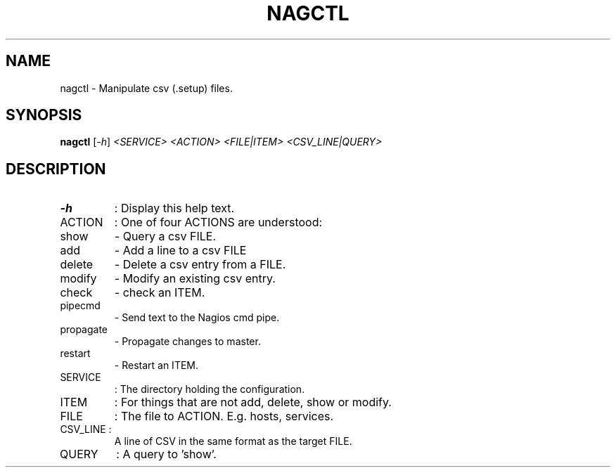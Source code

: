 .\" DO NOT MODIFY THIS FILE!  It was generated by help2man 1.38.2.
.TH NAGCTL "8" "July 2012" "nagctl 1.0" "System Administration Utilities"
.SH NAME
nagctl \- Manipulate csv (.setup) files.
.SH SYNOPSIS
.B nagctl
[\fI-h\fR] \fI<SERVICE> <ACTION> <FILE|ITEM> <CSV_LINE|QUERY>\fR
.SH DESCRIPTION
.TP
\fB\-h\fR
:  Display this help text.
.TP
ACTION
:  One of four ACTIONS are understood:
.TP
show
\-  Query a csv FILE.
.TP
add
\-  Add a line to a csv FILE
.TP
delete
\-  Delete a csv entry from a FILE.
.TP
modify
\-  Modify an existing csv entry.
.TP
check
\-  check an ITEM.
.TP
pipecmd
\-  Send text to the Nagios cmd pipe.
.TP
propagate
\-  Propagate changes to master.
.TP
restart
\-  Restart an ITEM.
.TP
SERVICE
:  The directory holding the configuration.
.TP
ITEM
:  For things that are not add, delete, show or modify.
.TP
FILE
:  The file to ACTION. E.g. hosts, services.
.TP
CSV_LINE :
A line of CSV in the same format as the target FILE.
.TP
QUERY
:  A query to 'show'.
